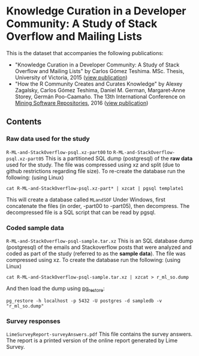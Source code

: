 * Knowledge Curation in a Developer Community: A Study of Stack Overflow and Mailing Lists

This is the dataset that accompanies the following publications:

- "Knowledge Curation in a Developer Community: A Study of Stack Overflow and Mailing Lists" by Carlos Gómez Teshima. MSc. Thesis, University of Victoria, 2015 ([[https://dspace.library.uvic.ca/handle/1828/7011][view publication]])
- "How the R Community Creates and Curates Knowledge" by Alexey Zagalsky, Carlos Gómez Teshima, Daniel M. German, Margaret-Anne Storey, Germán Poo-Caamaño. The 13th International Conference on [[http://2016.msrconf.org/#/home][Mining Software Repositories]], 2016 ([[http://dl.acm.org/citation.cfm?id=2901772][view publication]])

** Contents

*** Raw data used for the study

~R-ML-and-StackOverflow-psql.xz-part00~ to ~R-ML-and-StackOverflow-psql.xz-part05~ This is a partitioned SQL dump (postgresql) of the *raw data* used for the study. The file was compressed using xz and split (due to github restrictions regarding file size). To re-create the database run the following: (using Linux)

#+begin_src 
cat R-ML-and-StackOverflow-psql.xz-part* | xzcat | pgsql template1
#+end_src

This will create a database called ~MLandSOF~  Under Windows, first concatenate the files (in order, -part00 to -part05), then decompress. The decompressed file is a SQL script that can be read by pgsql.
 

*** Coded sample data

~R-ML-and-StackOverflow-psql-sample.tar.xz~ This is an SQL database dump (postgresql) of the emails and Stackoverflow posts that were analyzed and coded as part of the study (referred to as the *sample data*). The file was compressed using xz. To create the database run the following: (using Linux)

#+begin_src 
cat R-ML-and-StackOverflow-psql-sample.tar.xz | xzcat > r_ml_so.dump
#+end_src

And then load the dump using [[https://www.postgresql.org/docs/8.1/static/app-pgrestore.html][pg_restore]]:

#+begin_src 
pg_restore -h localhost -p 5432 -U postgres -d sampledb -v "r_ml_so.dump"
#+end_src


*** Survey responses

~LimeSurveyReport-surveyAnswers.pdf~ This file contains the survey answers. The report is a printed version of the online report generated by Lime Survey.